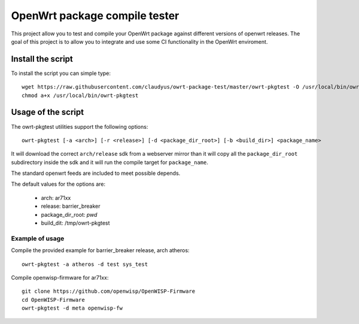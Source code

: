 OpenWrt package compile tester
==============================

This project allow you to test and compile your OpenWrt package against different versions
of openwrt releases.
The goal of this project is to allow you to integrate and use some CI functionality in the
OpenWrt enviroment.


Install the script
------------------

To install the script you can simple type::

  wget https://raw.githubusercontent.com/claudyus/owrt-package-test/master/owrt-pkgtest -O /usr/local/bin/owrt-pkgtest
  chmod a+x /usr/local/bin/owrt-pkgtest


Usage of the script
-------------------

The owrt-pkgtest utilities support the following options::

  owrt-pkgtest [-a <arch>] [-r <release>] [-d <package_dir_root>] [-b <build_dir>] <package_name>


It will download the correct ``arch/release`` sdk from a webserver mirror than it will
copy all the ``package_dir_root`` subdirectory inside the sdk and it will run the
compile target for ``package_name``.

The standard openwrt feeds are included to meet possible depends.

The default values for the options are:

  * arch: ar71xx
  * release: barrier_breaker
  * package_dir_root: `pwd`
  * build_dit: /tmp/owrt-pkgtest


Example of usage
^^^^^^^^^^^^^^^^

Compile the provided example for barrier_breaker release, arch atheros::

  owrt-pkgtest -a atheros -d test sys_test

Compile openwisp-firmware for ar71xx::

  git clone https://github.com/openwisp/OpenWISP-Firmware
  cd OpenWISP-Firmware
  owrt-pkgtest -d meta openwisp-fw
